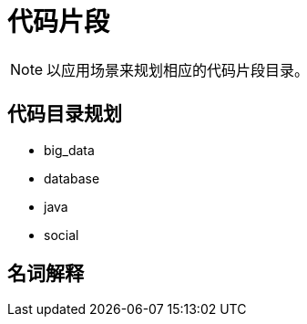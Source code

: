# 代码片段

[NOTE]
====
以应用场景来规划相应的代码片段目录。
====

## 代码目录规划

* big_data
* database
* java
* social

## 名词解释
